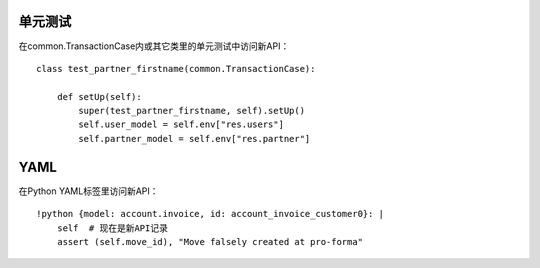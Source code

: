 单元测试
============
在common.TransactionCase内或其它类里的单元测试中访问新API： ::

    class test_partner_firstname(common.TransactionCase):

        def setUp(self):
            super(test_partner_firstname, self).setUp()
            self.user_model = self.env["res.users"]
            self.partner_model = self.env["res.partner"]

YAML
=======
在Python YAML标签里访问新API： ::

    !python {model: account.invoice, id: account_invoice_customer0}: |
        self  # 现在是新API记录
        assert (self.move_id), "Move falsely created at pro-forma"
